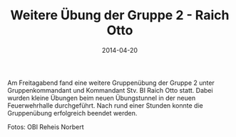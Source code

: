 #+TITLE: Weitere Übung der Gruppe 2 - Raich Otto
#+DATE: 2014-04-20
#+FACEBOOK_URL: 

Am Freitagabend fand eine weitere Gruppenübung der Gruppe 2 unter Gruppenkommandant und Kommandant Stv. BI Raich Otto statt. Dabei wurden kleine Übungen beim neuen Übungstunnel in der neuen Feuerwehrhalle durchgeführt. Nach rund einer Stunden konnte die Gruppenübung erfolgreich beendet werden.

Fotos: OBI Reheis Norbert
